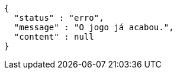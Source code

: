 [source,options="nowrap"]
----
{
  "status" : "erro",
  "message" : "O jogo já acabou.",
  "content" : null
}
----